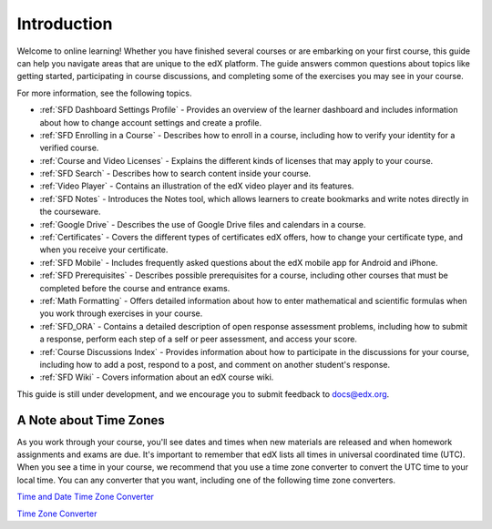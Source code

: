 .. _Introduction:

#################
Introduction
#################

Welcome to online learning! Whether you have finished several courses or are
embarking on your first course, this guide can help you navigate areas that
are unique to the edX platform. The guide answers common questions about
topics like getting started, participating in course discussions, and
completing some of the exercises you may see in your course.

For more information, see the following topics.

* :ref:`SFD Dashboard Settings Profile` - Provides an overview of the learner
  dashboard and includes information about how to change account settings and
  create a profile.
* :ref:`SFD Enrolling in a Course` - Describes how to enroll in a course,
  including how to verify your identity for a verified course.
* :ref:`Course and Video Licenses` - Explains the different kinds of licenses
  that may apply to your course.
* :ref:`SFD Search` - Describes how to search content inside your course.
* :ref:`Video Player` - Contains an illustration of the edX video player and
  its features.
* :ref:`SFD Notes` - Introduces the Notes tool, which allows learners to
  create bookmarks and write notes directly in the courseware.
* :ref:`Google Drive` - Describes the use of Google Drive files and calendars
  in a course.
* :ref:`Certificates` - Covers the different types of certificates edX offers,
  how to change your certificate type, and when you receive your certificate.
* :ref:`SFD Mobile` - Includes frequently asked questions about the edX mobile
  app for Android and iPhone.
* :ref:`SFD Prerequisites` - Describes possible prerequisites for a course,
  including other courses that must be completed before the course and
  entrance exams.
* :ref:`Math Formatting` - Offers detailed information about how to enter
  mathematical and scientific formulas when you work through exercises in your
  course.
* :ref:`SFD_ORA` - Contains a detailed description of open response assessment
  problems, including how to submit a response, perform each step of a self or
  peer assessment, and access your score.
* :ref:`Course Discussions Index` - Provides information about how to
  participate in the discussions for your course, including how to add a post,
  respond to a post, and comment on another student's response.
* :ref:`SFD Wiki` - Covers information about an edX course wiki.

This guide is still under development, and we encourage you to submit feedback
to `docs@edx.org <mailto://docs@edx.org>`_.

.. _Time Zones:

************************
A Note about Time Zones 
************************

As you work through your course, you'll see dates and times when new materials
are released and when homework assignments and exams are due. It's important to
remember that edX lists all times in universal coordinated time (UTC). When you
see a time in your course, we recommend that you use a time zone converter to
convert the UTC time to your local time. You can any converter that you want,
including one of the following time zone converters.

`Time and Date Time Zone Converter <http://www.timeanddate.com/worldclock/converter.html>`_

`Time Zone Converter <http://www.timezoneconverter.com/cgi-bin/tzc.tzc>`_
